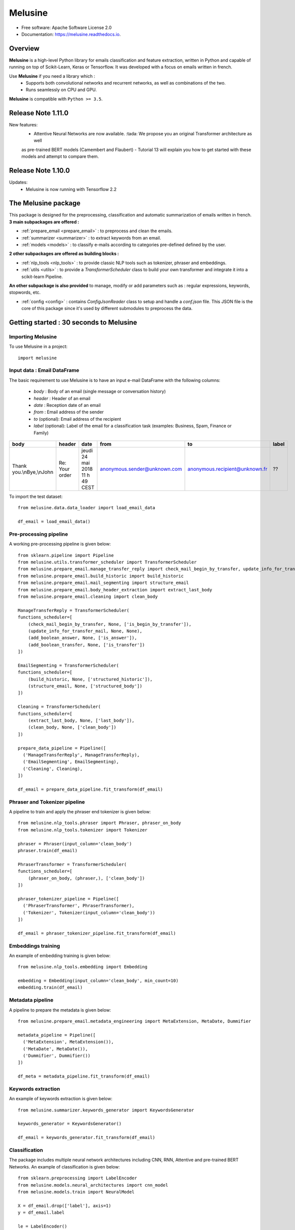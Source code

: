 ========
Melusine
========

.. image:: ./_static/melusine.png
  :align: center
  :scale: 50%

.. image:: https://img.shields.io/pypi/v/melusine.svg
        :target: https://pypi.python.org/pypi/melusine

.. image:: https://travis-ci.org/MAIF/melusine.svg?branch=master
        :target: https://travis-ci.org/MAIF/melusine

.. image:: https://readthedocs.org/projects/melusine/badge/?version=latest
        :target: https://melusine.readthedocs.io/en/latest/?badge=latest
        :alt: Documentation Status

* Free software: Apache Software License 2.0
* Documentation: https://melusine.readthedocs.io.


Overview
--------
**Melusine** is a high-level Python library for emails classification and feature extraction,
written in Python and capable of running on top of Scikit-Learn, Keras or Tensorflow.
It was developed with a focus on emails written in french.

Use **Melusine** if you need a library which :
  * Supports both convolutional networks and recurrent networks, as well as combinations of the two.
  * Runs seamlessly on CPU and GPU.

**Melusine** is compatible with ``Python >= 3.5``.

..
  Guiding principles
  ------------------
  * **Modularity :** A model is understood as a sequence of standalone, fully configurable modules that can be plugged together with as few restrictions as possible. In particular, classification models, cleaning functions and summarization models are all standalone modules that you can combine to create new models.

  * **Easy extensibility :** New modules are simple to add (as new classes and functions), and existing modules provide ample examples. To be able to easily create new modules allows for total expressiveness, making Melusine suitable for specific goals.

  * **Work with Python :** No separate models configuration files in a declarative format. Models are described in Python code, which is compact, easier to debug, and allows for ease of extensibility.

Release Note 1.11.0
---------------------

New features:
    - Attentive Neural Networks are now available. :tada: We propose you an original Transformer architecture as well
    as pre-trained BERT models (Camembert and Flaubert)
    - Tutorial 13 will explain you how to get started with these models and attempt to compare them.

Release Note 1.10.0
---------------------

Updates:
    - Melusine is now running with Tensorflow 2.2

The Melusine package
---------------------

.. image:: ./_static/schema_1.png
  :align: center
  :scale: 30%

This package is designed for the preprocessing, classification and automatic summarization of emails written in french.
**3 main subpackages are offered :**

* :ref:`prepare_email <prepare_email>` : to preprocess and clean the emails.
* :ref:`summarizer <summarizer>` : to extract keywords from an email.
* :ref:`models <models>` : to classify e-mails according to categories pre-defined defined by the user.

**2 other subpackages are offered as building blocks :**

* :ref:`nlp_tools <nlp_tools>` : to provide classic NLP tools such as tokenizer, phraser and embeddings.
* :ref:`utils <utils>` : to provide a *TransformerScheduler* class to build your own transformer and integrate it into a scikit-learn Pipeline.

**An other subpackage is also provided** to manage, modify or add parameters such as : regular expressions, keywords, stopwords, etc.

* :ref:`config <config>` : contains *ConfigJsonReader* class to setup and handle a *conf.json* file. This JSON file is the core of this package since it's used by different submodules to preprocess the data.


Getting started : 30 seconds to Melusine
----------------------------------------
Importing Melusine
^^^^^^^^^^^^^^^^^^
To use Melusine in a project::

    import melusine

Input data : Email DataFrame
^^^^^^^^^^^^^^^^^^^^^^^^^^^^
The basic requirement to use Melusine is to have an input e-mail DataFrame with the following columns:

    - *body*   : Body of an email (single message or conversation history)
    - *header* : Header of an email
    - *date*   : Reception date of an email
    - *from*   : Email address of the sender
    - *to*  (optional): Email address of the recipient
    - *label* (optional): Label of the email for a classification task (examples: Business, Spam, Finance or Family)

.. csv-table::
    :header: body, header, date, from, to, label

    "Thank you.\\nBye,\\nJohn", "Re: Your order", "jeudi 24 mai 2018 11 h 49 CEST", "anonymous.sender@unknown.com", "anonymous.recipient@unknown.fr", "??"

To import the test dataset: ::

    from melusine.data.data_loader import load_email_data

    df_email = load_email_data()

Pre-processing pipeline
^^^^^^^^^^^^^^^^^^^^^^^
A working pre-processing pipeline is given below::

    from sklearn.pipeline import Pipeline
    from melusine.utils.transformer_scheduler import TransformerScheduler
    from melusine.prepare_email.manage_transfer_reply import check_mail_begin_by_transfer, update_info_for_transfer_mail, add_boolean_answer, add_boolean_transfer
    from melusine.prepare_email.build_historic import build_historic
    from melusine.prepare_email.mail_segmenting import structure_email
    from melusine.prepare_email.body_header_extraction import extract_last_body
    from melusine.prepare_email.cleaning import clean_body

    ManageTransferReply = TransformerScheduler(
    functions_scheduler=[
        (check_mail_begin_by_transfer, None, ['is_begin_by_transfer']),
        (update_info_for_transfer_mail, None, None),
        (add_boolean_answer, None, ['is_answer']),
        (add_boolean_transfer, None, ['is_transfer'])
    ])

    EmailSegmenting = TransformerScheduler(
    functions_scheduler=[
        (build_historic, None, ['structured_historic']),
        (structure_email, None, ['structured_body'])
    ])

    Cleaning = TransformerScheduler(
    functions_scheduler=[
        (extract_last_body, None, ['last_body']),
        (clean_body, None, ['clean_body'])
    ])

    prepare_data_pipeline = Pipeline([
      ('ManageTransferReply', ManageTransferReply),
      ('EmailSegmenting', EmailSegmenting),
      ('Cleaning', Cleaning),
    ])

    df_email = prepare_data_pipeline.fit_transform(df_email)


Phraser and Tokenizer pipeline
^^^^^^^^^^^^^^^^^^^^^^^^^^^^^^
A pipeline to train and apply the phraser end tokenizer is given below::

    from melusine.nlp_tools.phraser import Phraser, phraser_on_body
    from melusine.nlp_tools.tokenizer import Tokenizer

    phraser = Phraser(input_column='clean_body')
    phraser.train(df_email)

    PhraserTransformer = TransformerScheduler(
    functions_scheduler=[
        (phraser_on_body, (phraser,), ['clean_body'])
    ])

    phraser_tokenizer_pipeline = Pipeline([
      ('PhraserTransformer', PhraserTransformer),
      ('Tokenizer', Tokenizer(input_column='clean_body'))
    ])

    df_email = phraser_tokenizer_pipeline.fit_transform(df_email)

Embeddings training
^^^^^^^^^^^^^^^^^^^
An example of embedding training is given below::

    from melusine.nlp_tools.embedding import Embedding

    embedding = Embedding(input_column='clean_body', min_count=10)
    embedding.train(df_email)


Metadata pipeline
^^^^^^^^^^^^^^^^^
A pipeline to prepare the metadata is given below::

    from melusine.prepare_email.metadata_engineering import MetaExtension, MetaDate, Dummifier

    metadata_pipeline = Pipeline([
      ('MetaExtension', MetaExtension()),
      ('MetaDate', MetaDate()),
      ('Dummifier', Dummifier())
    ])

    df_meta = metadata_pipeline.fit_transform(df_email)

Keywords extraction
^^^^^^^^^^^^^^^^^^^
An example of keywords extraction is given below::

    from melusine.summarizer.keywords_generator import KeywordsGenerator

    keywords_generator = KeywordsGenerator()

    df_email = keywords_generator.fit_transform(df_email)

Classification
^^^^^^^^^^^^^^
The package includes multiple neural network architectures including CNN, RNN, Attentive and pre-trained BERT Networks.
An example of classification is given below::

    from sklearn.preprocessing import LabelEncoder
    from melusine.models.neural_architectures import cnn_model
    from melusine.models.train import NeuralModel

    X = df_email.drop(['label'], axis=1)
    y = df_email.label

    le = LabelEncoder()
    y = le.fit_transform(y)

    pretrained_embedding = embedding

    nn_model = NeuralModel(architecture_function=cnn_model,
                           pretrained_embedding=pretrained_embedding,
                           text_input_column='clean_body')

    nn_model.fit(X, y)
    y_res = nn_model.predict(X)


Glossary
--------
Pandas dataframes columns
^^^^^^^^^^^^^^^^^^^^^^^^^
Because Melusine manipulates pandas dataframes, the naming of the columns is imposed.
Here is a basic glossary to provide an understanding of each columns manipulated.
Initial columns of the dataframe:

* **body :** the body of the email. It can be composed of a unique message, a history of messages, a transfer of messages or a combination of history and transfers.
* **header :** the subject of the email.
* **date :** the date the email has been sent. It corresponds to the date of the last message of the email has been written.
* **from :** the email address of the author of the last message of the email.
* **to :** the email address of the recipient of the last message.

Columns added by Melusine:

* **is_begin_by_transfer :** boolean, indicates if the email is a direct transfer. In that case it is recommended to update the value of the initial columns with the informations of the message transferred.
* **is_answer :** boolean, indicates if the email contains a history of messages
* **is_transfer :** boolean, indicates if the email is a transfer (in that case it does not have to be a direct transfer).
* **structured_historic :** list of dictionaries, each dictionary corresponds to a message of the email. The first dictionary corresponds to the last message (the one that has been written) while the last dictionary corresponds to the first message of the history. Each dictionary has two keys :

  - *meta :* to access the metadata of the message as a string.
  - *text :* to access the message itself as a string.

* **structured_body :** list of dictionaries, each dictionary corresponds to a message of the email. The first dictionary corresponds to the last message (the one that has been written) while the last dictionary corresponds to the first message of the history. Each dictionary has two keys :

  - *meta :* to access the metadata of the message as a dictionary. The dictionary has three keys:

    + *date :* the date of the message.
    + *from :* the email address of the author of the message.
    + *to :* the email address of the recipient of the message.

  - *text :* to access the message itself as a dictionary. The dictionary has two keys:

    + *header :* the subject of the message.
    + *structured_text :* the different parts of the message segmented and tagged as a list of dictionaries. Each dictionary has two keys:

      - *part :* to access the part of the message as a string.
      - *tags :* to access the tag of the part of the message.

* **last_body :** string, corresponds to the part of the last message of the email that has been tagged as "BODY".
* **clean_body :** string, corresponds a cleaned last_body.
* **clean_header :** string, corresponds to a cleaned header.
* **clean_text :** string, concatenation of clean_header and clean_body.
* **tokens :** list of strings, corresponds to a tokenized column, by default clean_text.
* **keywords :** list of strings, corresponds to the keywords of extracted from the tokens column.

Tags
^^^^
Each messages of an email are segmented the in the **structured_body** columns and each parts are assigned a tag:

* "RE/TR" : any metadata such as date, from, to etc.
* "DISCLAIMER" : any disclaimer such as "L'émetteur décline toute responsabilité...".
* "GREETINGS" : any greetings such as "Salutations".
* "PJ" : any indication of an attached document such as "See attached file...".
* "FOOTER" : any footer such as "Provenance : Courrier pour Windows".
* "HELLO" : any salutations such as "Bonjour,".
* "THANKS" : any thanks such as "Avec mes remerciements"
* "BODY" : the core of the the message which contains the valuable information.


Motivation & history
--------------------

Origin of the project
^^^^^^^^^^^^^^^^^^^^^
**MAIF**, being one of the leading mutual insurance companies in France, receives daily a large volume of emails from its clients
and is under pressure to reply to their requests as efficiently as possible. As such an efficient routing system is of the
upmost importance to assign each emails to its right entity.
However the previously outdated routing system put the company under ever increasing difficulties to fulfill its pledge.
In order to face up to this challenge, MAIF has implemented a new routing system
based on state-of-the-art NLP and Deep Learning techniques that would classify each email under the right label
according to its content and extract the relevant information to help the MAIF counsellors processing the emails.

Ambitions of the project
^^^^^^^^^^^^^^^^^^^^^^^^
**Melusine** is the first Open Source and free-of-use solution dedicated specifically to the qualification of e-mails written in french.
The ambition of this Python package is to become a reference, but also to live in the French NLP community by federating users and contributors.
Initially developed to answer the problem of routing e-mails received by the MAIF, the solution was implemented using state-of-the-art techniques in Deep Learning and NLP.
Melusine can be interfaced with Scikit-Learn: it offers the user the possibility to train his own classification and automatic summarization model according to the constraints of his problem.


Why Melusine ?
^^^^^^^^^^^^^^
Following MAIF's tradition to name its open source packages after deities, it was chosen to release this package
under the name of Melusine as an homage to a legend from the local folklore in the Poitou region in France
where MAIF is historically based.


Credits
-------

This package was created with Cookiecutter_ and the `audreyr/cookiecutter-pypackage`_ project template.

.. _Cookiecutter: https://github.com/audreyr/cookiecutter
.. _`audreyr/cookiecutter-pypackage`: https://github.com/audreyr/cookiecutter-pypackage
